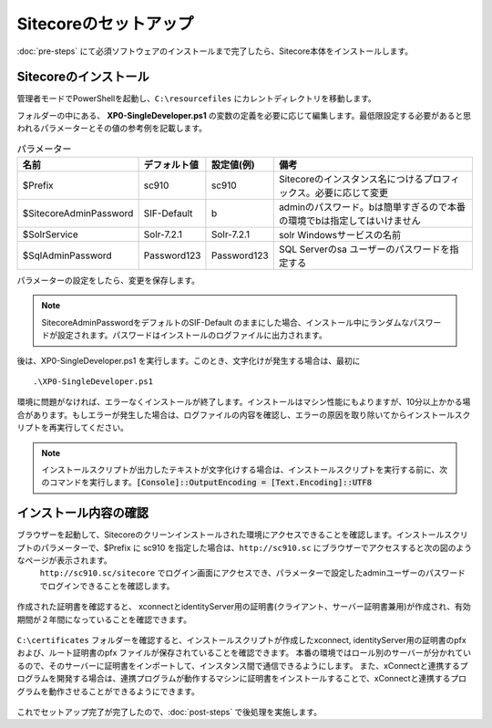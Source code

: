 ================================================================
Sitecoreのセットアップ
================================================================
:doc:`pre-steps` にて必須ソフトウェアのインストールまで完了したら、Sitecore本体をインストールします。

Sitecoreのインストール
================================================================
管理者モードでPowerShellを起動し、``C:\resourcefiles`` にカレントディレクトリを移動します。

フォルダーの中にある、 **XP0-SingleDeveloper.ps1** の変数の定義を必要に応じて編集します。最低限設定する必要があると思われるパラメーターとその値の参考例を記載します。

.. csv-table:: パラメーター
   :header: "名前","デフォルト値", "設定値(例)", "備考" 

   "$Prefix", "sc910","sc910","Sitecoreのインスタンス名につけるプロフィックス。必要に応じて変更"
   "$SitecoreAdminPassword", "SIF-Default", "b", "adminのパスワード。bは簡単すぎるので本番の環境でbは指定してはいけません"
   "$SolrService", "Solr-7.2.1", "Solr-7.2.1", "solr Windowsサービスの名前"
   "$SqlAdminPassword", "Password123", "Password123", "SQL Serverのsa ユーザーのパスワードを指定する"

パラメーターの設定をしたら、変更を保存します。

.. note:: SitecoreAdminPasswordをデフォルトのSIF-Default のままにした場合、インストール中にランダムなパスワードが設定されます。パスワードはインストールのログファイルに出力されます。

後は、XP0-SingleDeveloper.ps1 を実行します。このとき、文字化けが発生する場合は、最初に

::

 .\XP0-SingleDeveloper.ps1

.. figure:: /images/installation/ins-sc01.png

環境に問題がなければ、エラーなくインストールが終了します。インストールはマシン性能にもよりますが、10分以上かかる場合があります。もしエラーが発生した場合は、ログファイルの内容を確認し、エラーの原因を取り除いてからインストールスクリプトを再実行してください。

.. note:: インストールスクリプトが出力したテキストが文字化けする場合は、インストールスクリプトを実行する前に、次のコマンドを実行します。:code:`[Console]::OutputEncoding = [Text.Encoding]::UTF8`

インストール内容の確認
================================================================
ブラウザーを起動して、Sitecoreのクリーンインストールされた環境にアクセスできることを確認します。インストールスクリプトのパラメーターで、$Prefix に sc910 を指定した場合は、``http://sc910.sc`` にブラウザーでアクセスすると次の図のようなページが表示されます。
 ``http://sc910.sc/sitecore`` でログイン画面にアクセスでき、パラメーターで設定したadminユーザーのパスワードでログインできることを確認します。

.. figure:: /images/installation/ins-sc02.png

作成された証明書を確認すると、 xconnectとidentityServer用の証明書(クライアント、サーバー証明書兼用)が作成され、有効期間が２年間になっていることを確認できます。

.. figure:: /images/installation/ins-sc03.png

``C:\certificates`` フォルダーを確認すると、インストールスクリプトが作成したxconnect, identityServer用の証明書のpfxおよび、ルート証明書のpfx ファイルが保存されていることを確認できます。
本番の環境ではロール別のサーバーが分かれているので、そのサーバーに証明書をインポートして、インスタンス間で通信できるようにします。
また、xConnectと連携するプログラムを開発する場合は、連携プログラムが動作するマシンに証明書をインストールすることで、xConnectと連携するプログラムを動作させることができるようにできます。

.. figure:: /images/installation/ins-sc04.png

これでセットアップ完了が完了したので、:doc:`post-steps` で後処理を実施します。